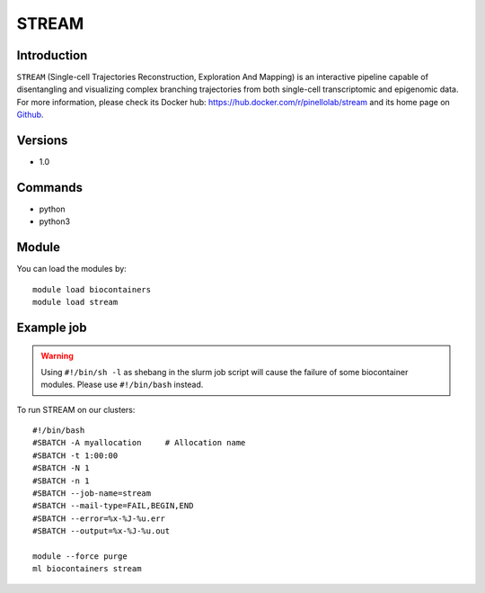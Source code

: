 .. _backbone-label:

STREAM
==============================

Introduction
~~~~~~~~
``STREAM`` (Single-cell Trajectories Reconstruction, Exploration And Mapping) is an interactive pipeline capable of disentangling and visualizing complex branching trajectories from both single-cell transcriptomic and epigenomic data. For more information, please check its Docker hub: https://hub.docker.com/r/pinellolab/stream and its home page on `Github`_.

Versions
~~~~~~~~
- 1.0

Commands
~~~~~~~
- python
- python3

Module
~~~~~~~~
You can load the modules by::
    
    module load biocontainers
    module load stream

Example job
~~~~~
.. warning::
    Using ``#!/bin/sh -l`` as shebang in the slurm job script will cause the failure of some biocontainer modules. Please use ``#!/bin/bash`` instead.

To run STREAM on our clusters::

    #!/bin/bash
    #SBATCH -A myallocation     # Allocation name 
    #SBATCH -t 1:00:00
    #SBATCH -N 1
    #SBATCH -n 1
    #SBATCH --job-name=stream
    #SBATCH --mail-type=FAIL,BEGIN,END
    #SBATCH --error=%x-%J-%u.err
    #SBATCH --output=%x-%J-%u.out

    module --force purge
    ml biocontainers stream

.. _Github: https://github.com/pinellolab/STREAM